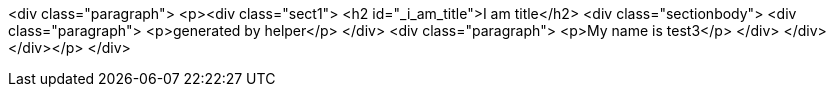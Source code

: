 <div class="paragraph">
<p>&lt;div class="sect1"&gt;
&lt;h2 id="_i_am_title"&gt;I am title&lt;/h2&gt;
&lt;div class="sectionbody"&gt;
&lt;div class="paragraph"&gt;
&lt;p&gt;generated by helper&lt;/p&gt;
&lt;/div&gt;
&lt;div class="paragraph"&gt;
&lt;p&gt;My name is test3&lt;/p&gt;
&lt;/div&gt;
&lt;/div&gt;
&lt;/div&gt;</p>
</div>